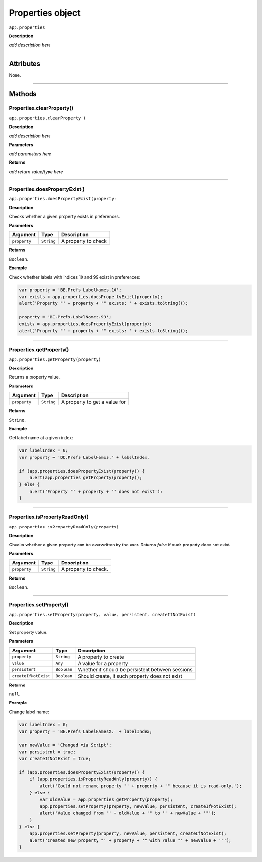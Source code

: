 .. highlight:: javascript

.. _properties:

Properties object
===================

``app.properties``

**Description**

*add description here*

----

==========
Attributes
==========

None.

----

=======
Methods
=======

.. _properties.clearProperty:

Properties.clearProperty()
*********************************************

``app.properties.clearProperty()``

**Description**

*add description here*

**Parameters**

*add parameters here*

**Returns**

*add return value/type here*

----

.. _properties.doesPropertyExist:

Properties.doesPropertyExist()
*********************************************

``app.properties.doesPropertyExist(property)``

**Description**

Checks whether a given property exists in preferences.

**Parameters**

============  ==========  ===================
Argument      Type        Description
============  ==========  ===================
``property``  ``String``  A property to check
============  ==========  ===================

**Returns**

``Boolean``.

**Example**

Check whether labels with indices 10 and 99 exist in preferences:

.. code:: javascript

    var property = 'BE.Prefs.LabelNames.10';
    var exists = app.properties.doesPropertyExist(property);
    alert('Property "' + property + '" exists: ' + exists.toString());

    property = 'BE.Prefs.LabelNames.99';
    exists = app.properties.doesPropertyExist(property);
    alert('Property "' + property + '" exists: ' + exists.toString());

----

.. _properties.getProperty:

Properties.getProperty()
*********************************************

``app.properties.getProperty(property)``

**Description**

Returns a property value.

**Parameters**

============  ==========  =============================
Argument      Type        Description
============  ==========  =============================
``property``  ``String``  A property to get a value for
============  ==========  =============================

**Returns**

``String``.

**Example**

Get label name at a given index:

.. code:: javascript

    var labelIndex = 0;
    var property = 'BE.Prefs.LabelNames.' + labelIndex;

    if (app.properties.doesPropertyExist(property)) {
        alert(app.properties.getProperty(property));
    } else {
        alert('Property "' + property + '" does not exist');
    }

----

.. _properties.isPropertyReadOnly:

Properties.isPropertyReadOnly()
*********************************************

``app.properties.isPropertyReadOnly(property)``

**Description**

Checks whether a given property can be overwritten by the user. Returns `false` if such property does not exist.

**Parameters**

================  ===========  =======================
Argument          Type         Description
================  ===========  =======================
``property``      ``String``   A property to check.
================  ===========  =======================

**Returns**

``Boolean``.

----

.. _properties.setProperty:

Properties.setProperty()
*********************************************

``app.properties.setProperty(property, value, persistent, createIfNotExist)``

**Description**

Set property value.

**Parameters**

====================  ===========  ================================================
Argument              Type         Description
====================  ===========  ================================================
``property``          ``String``   A property to create
``value``             ``Any``      A value for a property
``persistent``        ``Boolean``  Whether if should be persistent between sessions
``createIfNotExist``  ``Boolean``  Should create, if such property does not exist
====================  ===========  ================================================

**Returns**

``null``.

**Example**

Change label name:

.. code:: javascript

    var labelIndex = 0;
    var property = 'BE.Prefs.LabelNamesX.' + labelIndex;
    
    var newValue = 'Changed via Script';
    var persistent = true;
    var createIfNotExist = true;

    if (app.properties.doesPropertyExist(property)) {
        if (app.properties.isPropertyReadOnly(property)) {
            alert('Could not rename property "' + property + '" because it is read-only.');
        } else {
            var oldValue = app.properties.getProperty(property);
            app.properties.setProperty(property, newValue, persistent, createIfNotExist);
            alert('Value changed from "' + oldValue + '" to "' + newValue + '"');
        }
    } else {
        app.properties.setProperty(property, newValue, persistent, createIfNotExist);
        alert('Created new property "' + property + '" with value "' + newValue + '"');
    }
